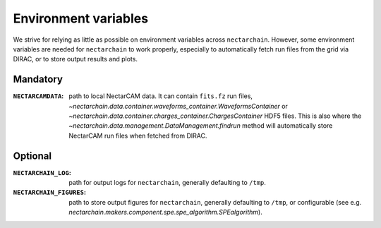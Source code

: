 .. _env-vars:

Environment variables
=====================

We strive for relying as little as possible on environment variables across ``nectarchain``.
However, some environment variables are needed for ``nectarchain`` to work properly, especially to automatically fetch run files from the grid via DIRAC, or to store output results and plots.

Mandatory
---------

:``NECTARCAMDATA``: path to local NectarCAM data. It can contain ``fits.fz`` run files, `~nectarchain.data.container.waveforms_container.WaveformsContainer` or `~nectarchain.data.container.charges_container.ChargesContainer` HDF5 files. This is also where the `~nectarchain.data.management.DataManagement.findrun` method will automatically store NectarCAM run files when fetched from DIRAC.

Optional
--------

:``NECTARCHAIN_LOG``: path for output logs for ``nectarchain``, generally defaulting to ``/tmp``.
:``NECTARCHAIN_FIGURES``: path to store output figures for ``nectarchain``, generally defaulting to ``/tmp``, or configurable (see e.g. `nectarchain.makers.component.spe.spe_algorithm.SPEalgorithm`).